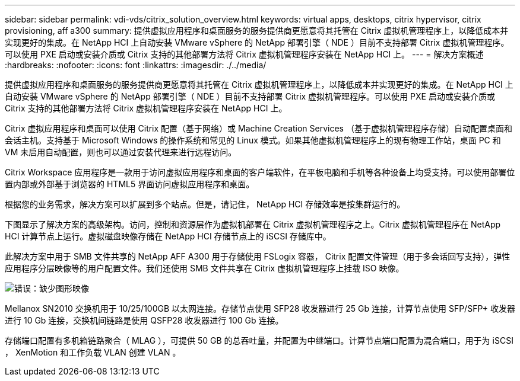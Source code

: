 ---
sidebar: sidebar 
permalink: vdi-vds/citrix_solution_overview.html 
keywords: virtual apps, desktops, citrix hypervisor, citrix provisioning, aff a300 
summary: 提供虚拟应用程序和桌面服务的服务提供商更愿意将其托管在 Citrix 虚拟机管理程序上，以降低成本并实现更好的集成。在 NetApp HCI 上自动安装 VMware vSphere 的 NetApp 部署引擎（ NDE ）目前不支持部署 Citrix 虚拟机管理程序。可以使用 PXE 启动或安装介质或 Citrix 支持的其他部署方法将 Citrix 虚拟机管理程序安装在 NetApp HCI 上。 
---
= 解决方案概述
:hardbreaks:
:nofooter: 
:icons: font
:linkattrs: 
:imagesdir: ./../media/


[role="lead"]
提供虚拟应用程序和桌面服务的服务提供商更愿意将其托管在 Citrix 虚拟机管理程序上，以降低成本并实现更好的集成。在 NetApp HCI 上自动安装 VMware vSphere 的 NetApp 部署引擎（ NDE ）目前不支持部署 Citrix 虚拟机管理程序。可以使用 PXE 启动或安装介质或 Citrix 支持的其他部署方法将 Citrix 虚拟机管理程序安装在 NetApp HCI 上。

Citrix 虚拟应用程序和桌面可以使用 Citrix 配置（基于网络）或 Machine Creation Services （基于虚拟机管理程序存储）自动配置桌面和会话主机。支持基于 Microsoft Windows 的操作系统和常见的 Linux 模式。如果其他虚拟机管理程序上的现有物理工作站，桌面 PC 和 VM 未启用自动配置，则也可以通过安装代理来进行远程访问。

Citrix Workspace 应用程序是一款用于访问虚拟应用程序和桌面的客户端软件，在平板电脑和手机等各种设备上均受支持。可以使用部署位置内部或外部基于浏览器的 HTML5 界面访问虚拟应用程序和桌面。

根据您的业务需求，解决方案可以扩展到多个站点。但是，请记住， NetApp HCI 存储效率是按集群运行的。

下图显示了解决方案的高级架构。访问，控制和资源层作为虚拟机部署在 Citrix 虚拟机管理程序之上。Citrix 虚拟机管理程序在 NetApp HCI 计算节点上运行。虚拟磁盘映像存储在 NetApp HCI 存储节点上的 iSCSI 存储库中。

此解决方案中用于 SMB 文件共享的 NetApp AFF A300 用于存储使用 FSLogix 容器， Citrix 配置文件管理（用于多会话回写支持），弹性应用程序分层映像等的用户配置文件。我们还使用 SMB 文件共享在 Citrix 虚拟机管理程序上挂载 ISO 映像。

image:citrix_image1.png["错误：缺少图形映像"]

Mellanox SN2010 交换机用于 10/25/100GB 以太网连接。存储节点使用 SFP28 收发器进行 25 Gb 连接，计算节点使用 SFP/SFP+ 收发器进行 10 Gb 连接，交换机间链路是使用 QSFP28 收发器进行 100 Gb 连接。

存储端口配置有多机箱链路聚合（ MLAG ），可提供 50 GB 的总吞吐量，并配置为中继端口。计算节点端口配置为混合端口，用于为 iSCSI ， XenMotion 和工作负载 VLAN 创建 VLAN 。

